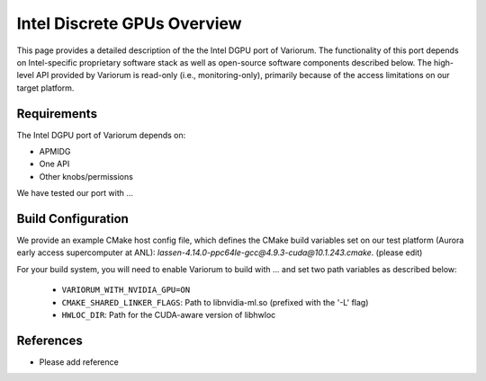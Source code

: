 ..
   # Copyright 2019-2022 Lawrence Livermore National Security, LLC and other
   # Variorum Project Developers. See the top-level LICENSE file for details.
   #
   # SPDX-License-Identifier: MIT

##############################
 Intel Discrete GPUs Overview
##############################

This page provides a detailed description of the the Intel DGPU port of Variorum.
The functionality of this port depends on Intel-specific proprietary software
stack as well as open-source software components described below. The high-level
API provided by Variorum is read-only (i.e., monitoring-only), primarily because
of the access limitations on our target platform.

**************
 Requirements
**************

The Intel DGPU port of Variorum depends on:

-  APMIDG

-  One API

- Other knobs/permissions 

We have tested our port with ... 

*********************
 Build Configuration
*********************

We provide an example CMake host config file, which defines the CMake build
variables set on our test platform (Aurora early access supercomputer at ANL):
`lassen-4.14.0-ppc64le-gcc@4.9.3-cuda@10.1.243.cmake`. (please edit)

For your build system, you will need to enable Variorum to build with ...  and
set two path variables as described below:

   -  ``VARIORUM_WITH_NVIDIA_GPU=ON``
   -  ``CMAKE_SHARED_LINKER_FLAGS``: Path to libnvidia-ml.so (prefixed with the
      '-L' flag)
   -  ``HWLOC_DIR``: Path for the CUDA-aware version of libhwloc

************
 References
************

-  Please add reference 
